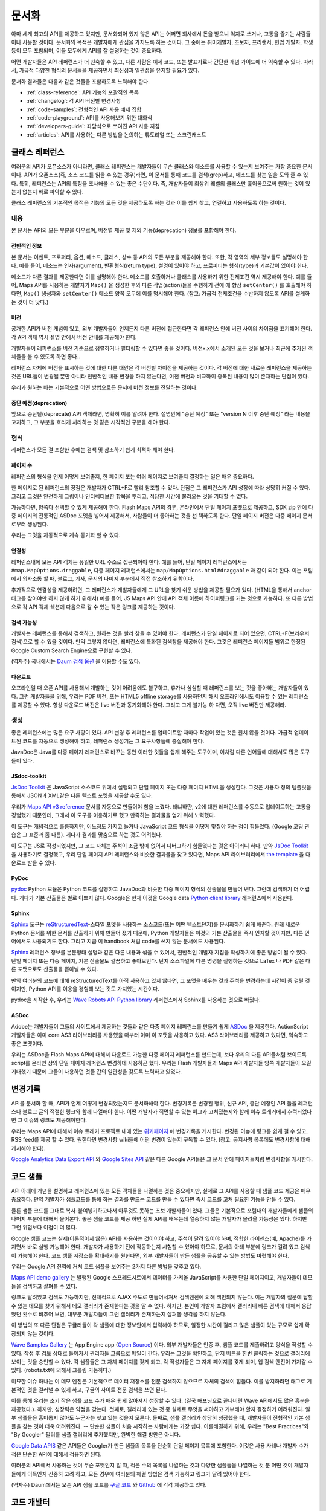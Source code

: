문서화
#############

아마 세계 최고의 API를 제공하고 있지만, 문서화되어 있지 않은 API는 어쩌면
회사에서 돈을 받으니 억지로 쓰거나, 고통을 즐기는 사람들이나 사용할 것이다.
문서화의 목적은 개발자에게 관심을 가지도록 하는 것이다. 그 중에는  취미개발자, 
초보자, 프리랜서, 현업 개발자, 학생 등이 모두 포함되며, 이들 모두에게 API를
잘 설명하는 것이 중요하다.

어떤 개발자들은 API 레퍼런스가 더 친숙할 수 있고, 다른 사람은 예제 코드, 또는
발표자료나 간단한 개념 가이드에 더 익숙할 수 있다. 따라서, 가급적 다양한 형식의 
문서들을 제공하면서 최신성과 일관성을 유지할 필요가 있다.

문서화 결과물은 다음과 같은 것들을 포함하도록 노력해야 한다.

* :ref:`class-reference`: API 기능의 포괄적인 목록
* :ref:`changelog`: 각 API 버전별 변경사항
* :ref:`code-samples`: 전형적인 API 사용 예제 집합
* :ref:`code-playground`: API를 사용해보기 위한 대화식
* :ref:`developers-guide`: 좌담식으로 쓰여진 API 사용 지침
* :ref:`articles`: API를 사용하는 다른 방법을 논의하는 튜토리얼 또는 스크린캐스트

.. _class-reference:

클래스 레퍼런스
***************

여러분의 API가 오픈소스가 아니라면,  클래스 레퍼런스는 개발자들이 
무슨 클래스와 메소드를 사용할 수 있는지 보여주는 가장 중요한 문서이다.
API가 오픈소스(즉, 소스 코드를 읽을 수 있는 경우)라면, 이 문서를 통해
코드를 검색(grep)하고, 메소드를 찾는 일을 도와 줄 수 있다.
특히, 레퍼런스는 API의 특징을 조사해볼 수 있는 좋은 수단이다. 
즉, 개발자들이 최상위 레벨의 클래스만 훑어봄으로써 원하는 것이 있는지 
없는지 바로 파악할 수 있다.

클래스 레퍼런스의 기본적인 목적은 기능의 모든 것을 제공하도록 하는 것과
이를 쉽게 찾고, 연결하고 사용하도록 하는 것이다.


내용
===================

본 문서는 API의 모든 부분을 아우르며, 버전별 제공 및 제외 기능(deprecation)
정보를 포함해야 한다.


전반적인 정보
-------------

본 문서는 이벤트, 프로퍼티, 옵션, 메소드, 클래스, 상수 등 API의 모든 부분을 
제공해야 한다. 또한, 각 영역의 세부 정보들도 설명해야 한다. 예를 들어, 메소드는 
인자(argument), 반환형식(return type), 설명이 있어야 하고, 프로퍼티는 형식(type)과 
기본값이 있어야 한다.

메소드가 다른 결과를 제공한다면 이를 설명해야 한다. 메소드를 호출하거나 클래스를 
사용하기 위한 전제조건 역시 제공해야 한다.  예를 들어, Maps API를 사용하는 개발자가 
``Map()`` 을 생성한 후와 다른 작업(action)들을 수행하기 전에 에 항상 ``setCenter()`` 를 
호출해야 하다면, ``Map()`` 생성자와 ``setCenter()`` 메소드 양쪽 모두에 이를 명시해야
한다. (참고: 가급적 전제조건을 수반하지 않도록 API를 설계하는 것이 더 낫다.)

버전
----------------

공개한 API가 버전 개념이 있고, 외부 개발자들이 언제든지 다른 버전에 접근한다면
각 레퍼런스 안에 버전 사이의 차이점을 표기해야 한다. 각 API 객체 역시 설명 안에서 
버전 안내를 제공해야 한다.

개발자들이 레퍼런스를 버전 기준으로 정렬하거나 필터링할 수 있다면 좋을 것이다.
버전x.x에서 소개된 모든 것을 보거나 최근에 추가된 객체들을 볼 수 있도록 하면 좋다..

레퍼런스 자체에 버전을 표시하는 것에 대한 다른 대안은 각 버전별 차이점을 제공하는 
것이다. 각 버전에 대한 새로운 레퍼런스을 제공하는 것은 URL들이 변경될 뿐만 아니라
전반적인 내용 변경을 하지 않는다면, 이전 버전과 비교하여 중복된 내용이 많이 존재하는
단점이 있다.

우리가 원하는 바는 기본적으로 어떤 방법으로든 문서에 버전 정보를 전달하는 것이다.

중단 예정(deprecation)
----------------------

앞으로 중단될(deprecate) API 객체라면, 명확히 이를 알려야 한다.
설명안에 "중단 예정" 또는 "version N 이후 중단 예정" 라는 내용을 고지하고,
그 부분을 흐리게 처리하는 것 같은 시각적인 구분을 해야 한다.

형식
===================

레퍼런스가 모든 걸 포함한 후에는 검색 및 참조하기 쉽게 최적화 해야 한다.


페이지 수
---------------

레퍼런스의 형식을 언제 어떻게 보여줄지, 한 페이지 또는 여러 페이지로 
보여줄지 결정하는 일은 매우 중요하다.

한 페이지로 된 레퍼런스의 장점은 개발자가 CTRL+F로 빨리 참조할 수 있다.
단점은 그 레퍼런스가 API 성장에 따라 상당히 커질 수 있다. 그리고 그것은 
안전하게 그림이나 인터렉티브한 항목을 뿌리고, 적당한 시간에 불러오는 것을 
기대할 수 없다.

가능하다면, 양쪽다 선택할 수 있게 제공해야 한다. Flash Maps API의 경우,
온라인에서 단일 페이지 포멧으로 제공하고, SDK zip 안에 다중 페이지의 
전통적인 ASDoc 포멧을 넣어서 제공해서, 사람들이 더 좋아하는 것을 선
택하도록 한다. 단일 페이지 버전은 다중 페이지 문서로부터 생성된다. 

우리는 그것을 자동적으로 계속 동기화 할 수 있다.

연결성
--------

레퍼런스내에 모든 API 객체는 유일한 URL 주소로 접근되어야 한다. 예를 들어, 단일 페이지 레퍼런스에서는 ``#map.MapOptions.draggable``, 다중 페이지 레퍼런스에서는 ``map/MapOptions.html#draggable`` 과 같이 되야 한다. 이는 포럼에서 의사소통 할 때, 블로그, 기사, 문서의 나머지 부분에서 직접 참조하기 위함이다.

추가적으로 연결성을 제공하려면, 그 레퍼런스가 개발자들에게 그 URL을 찾기 쉬운 방법을 
제공할 필요가 있다. (HTML을 통해서 anchor 태그를 찾아야만 하지 않게 하기 위해서)
예를 들어, JS Maps API 안에 API 객체 이름에 하이퍼링크를 거는 것으로 가능하다.
또 다른 방법으로 각 API 객체 섹션에 다음으로 갈 수 있는 작은 링크를 제공하는 것이다.

검색 가능성
-----------

개발자는 레퍼런스를 통해서 검색하고, 원하는 것을 빨리 찾을 수 있어야 한다.
레퍼런스가 단일 페이지로 되어 있으면, CTRL+F(브라우저 검색)으로 할 수 있을 것이다.
만약 그렇지 않다면, 레퍼런스에 특화된 검색창을 제공해야 한다. 그것은 레퍼런스 
페이지들 범위로 한정된 Google Custom Search Engine으로 구현할 수 있다.

(역자주) 국내에서는 `Daum 검색 옵션 <http://search.daum.net/search?w=dir&q=site:dna.daum.net+api>`_ 을 이용할 수도 있다.

다운로드
--------

오프라인일 때 오픈 API를 사용해서 개발하는 것이 어려움에도 불구하고, 휴가나 심심할 때 
레퍼런스를 보는 것을 좋아하는 개발자들이 있다. 그런 개발자들을 위해, 우리는 PDF 버전, 
또는 HTML5 offline storage를 사용하던지 해서 오프라인에서도 이용할 수 있는 레퍼런스를 
제공할 수 있다. 항상 다운로드 버전은 live 버전과 동기화해야 한다.  그리고 그게 불가능 하
다면, 오직 live 버전만 제공해라.


생성
==========

좋은 레퍼런스에는 많은 요구 사항이 있다. API 변경 후 레퍼런스를 업데이트할 때마다 작업이 
있는 것은 원치 않을 것이다. 가급적 업데이트된 코드를 자동으로  생성해야 하고, 레퍼런스
생성기는 그 요구사항들에 충실해야 한다.

JavaDoc은 Java를 다중 페이지 레퍼런스로 바꾸는 동안 이러한 것들을 쉽게 해주는 도구이며,
이처럼 다른 언어들에 대해서도 많은 도구들이 있다.

JSdoc-toolkit
-------------

`JsDoc Toolkit`_ 은 JavaScript 소스코드 위에서 실행되고 단일 페이지 또는 다중 페이지 HTML을 
생성한다.  그것은 사용자 정의 템플릿을 통해서 JSON과 XML같은 다른 텍스트 포멧을 제공할 수도 있다.

우리가 `Maps API v3 reference`_ 문서를 자동으로 만들어야 함을 느꼈다. 왜냐하먄, v2에 대한 레퍼런스를 
수동으로 업데이트하는 고통을 경험했기 때문인데, 그래서 이 도구를 이용하기로 했고 만족하는 결과물을
얻기 위해 노력했다.

이 도구는 개념적으로 훌륭하지만, 어느정도 가지고 놀거나 JavaScript 코드 형식을 어떻게 맞춰야 
하는 점이 힘들었다. (Google 코딩 관습은 그 표준과 좀 다름). 게다가 결과를 맞춤으로 하는 것도 어려웠다.

이 도구는 JS로 작성되었지만, 그 코드 자체는 주석이 조금 밖에 없어서 디버그하기 힘들었다는 것은
아이러니 하다. 만약 `JsDoc Toolkit`_ 을 사용하기로 결정했고, 우리 단일 페이지 API 레퍼런스와 
비슷한 결과물을 찾고 있다면, Maps API 라이브러리에서 `the template`_ 을 다운로드 받을 수 있다.

|mapsv3reference|

.. |mapsv3reference| image:: ./screenshot_mapsv3reference.png
.. _JsDoc Toolkit: http://code.google.com/p/jsdoc-toolkit/
.. _Maps API v3 reference: http://code.google.com/apis/maps/documentation/javascript/reference.html
.. _the template: http://gmaps-utility-library-dev.googlecode.com/svn/trunk/util/docs/template/

PyDoc
-----

`pydoc`_ Python 모듈은 Python 코드를 실행하고 JavaDoc과 비슷한 다중 페이지 형식의 산출물을
만들어 낸다. 그런데 검색하기 더 어렵다. 게다가 기본 산출물은 별로 이쁘지 않다.
Google은 현재 이것을 Google data `Python client library`_ 레퍼런스에서 사용한다.

|gdatareference|

.. |gdatareference| image:: ./screenshot_pydoc.png
.. _pydoc: http://docs.python.org/library/pydoc.html
.. _Python client library: http://gdata-python-client.googlecode.com/svn/trunk/pydocs/gdata.html


Sphinx
------

`Sphinx`_ 도구는 `reStructuredText`_-스타일 포멧을 사용하는 소스코드(또는 어떤 텍스트던지)를 
문서화하기 쉽게 해준다.  원래 새로운 Python 문서를 위한 문서를 산출하기 위해 만들어 졌기 때문에, 
Python 개발자들은 이것의 기본 산출물을 즉시 인지할 것이지만, 다른 언어에서도 사용되기도 한다. 
그리고 지금 이 handbook 처럼 code를 쓰지 않는 문서에도 사용된다.

`Sphinx`_ 레퍼런스 정보를 본문형태 설명과 같은 다른 내용과 섞을 수 있어서, 전반적인 개발자 지침을 
작성하기에 좋은 방법이 될 수 있다.  단일 페이지 또는 다중 페이지, 기본 산출물도 깔끔하고 좋아보인다.
단지 소스파일에 다른 명령을 실행하는 것으로 LaTex 나 PDF 같은 다른 포맷으로도 산출물을 뽑아낼 수 있다.

만약 여러분의 코드에 대해 reStructuredText를 아직 사용하고 있지 않다면, 그 포맷을 배우는 것과 
주석을 변경하는데 시간이 좀 걸릴 것이지만, Python API를 이용을 경험해 보는 것도  가치있는 시간이다.

pydoc을 시작한 후, 우리는 `Wave Robots API Python library`_ 레퍼런스에서 Sphinx를 사용하는 것으로 바꿨다.

|wavereference|

.. |wavereference| image:: ./screenshot_wavereference.png
.. _Sphinx: http://sphinx.pocoo.org/
.. _reStructuredText: http://sphinx.pocoo.org/rest.html
.. _Wave Robots API Python library: http://wave-robot-python-client.googlecode.com/svn/trunk/pydocs/index.html

ASDoc
-----

Adobe는 개발자들이 그들의 사이트에서 제공하는 것들과 같은 다중 페이지 레퍼런스를 만들기 
쉽게 `ASDoc`_ 을 제공한다.  ActionScript 개발자들은 이미 core AS3 라이브러리를 사용했을 때부터 
이미 이 포맷을 사용하고 있다. AS3 라이브러리를 제공하고 있다면, 익숙하고 좋은 포맷이다.

우리는 ASDoc을 Flash Maps API에 대해서 다운로드 가능한 다중 페이지 레퍼런스를 만드는데, 
보다 우리의 다른 API들처럼 보이도록 script를 온라인 상의 단일 페이지 레퍼런스 변경하데 
사용하곤 했다.  우리는 Flash 개발자들과 Maps API 개발자들 양쪽 개발자들이 오길 기대했기 
때문에 그들이 사용하던 것들 간의 일관성을 갖도록 노력하고 있었다.

|flashreference|

.. |flashreference| image:: ./screenshot_flashreference.png
.. _ASDoc: http://livedocs.adobe.com/flex/3/html/help.html?content=asdoc_1.html

.. _changelog:

변경기록
*********

API를 문서화 할 때, API가 언제 어떻게 변경되었는지도 문서화해야 한다.
변경기록은 변경된 행위, 신규 API, 중단 예정인 API 들을 레퍼런스나 블로그 
글의 적절한 링크와 함께 나열해야 한다. 어떤 개발자가 직면할 수 있는 버그가 
고쳐졌는지와 함께 이슈 트래커에서 추적되었다면 그 이슈의 링크도 제공해야한다.

우리는 Maps API에 대해서 이슈 트래커 프로젝트 내에 있는 `위키페이지 <http://code.google.com/p/gmaps-api-issues/w/list>`_ 에 
변경기록을 게시한다. 변경된 이슈에 링크를 쉽게 걸 수 있고, RSS feed를 제공
할 수 있다. 원한다면 변경사항 wiki들에 어떤 변경이 있는지 구독할 수 있다.
(참고: 공지사항 목록에도 변경사항에 대해 게시해야 한다).

`Google Analytics Data Export API`_ 와 `Google Sites API`_ 같은
다른 Google API들은 그 문서 안에 페이지들처럼 변경사항을 게시한다. 

|analyticschangelog|

.. |analyticschangelog| image:: ./screenshot_analyticschangelog.png
.. _Google Analytics Data Export API: http://code.google.com/apis/analytics/docs/gdata/changelog.html
.. _Google Sites API: http://code.google.com/apis/sites/changelog.html


.. _code-samples:

코드 샘플
*********

API 아래에 개념을 설명하고 레퍼런스에 있는 모든 객체들을 나열하는 것은 중요하지만, 
실제로 그 API를 사용할 때 샘플 코드 제공은 매우 중요하다. 만약 개발자가 샘플코드를 
통해 하는 결과를 만드는 코드를 만들 수 있다면  즉시 코드를 고쳐 필요한 기능을 만들 수 있다.

물론 샘플 코드를 그대로 복사-붙여넣기하고나서 아무것도 못하는 초보 개발자들이 있다.
그들은 기본적으로 포럼내의 개발자들에게 샘플의 나머지 부분에 대해서 물어본다.
좋은 샘플 코드를 제공 하면 실제 API를 배우는데 열중하지 않는 개발자가 몰려올 가능성은 있다.
하지만 그런 위험보다 이점이 더 많다.

Google 샘플 코드는 실제(이론적이지 않은) API를 사용하는 것이어야 하고,
주석이 달려 있어야 하며, 적합한 라이센스(예, Apache)를 가지면서 바로 실행 가능해야 한다.
개발자가 사용하기 전에 작동하는지 시험할 수 있어야 하므로, 문서의 아래 부분에 링크가 
걸려 있고 검색이 가능해야 한다. 코드 샘플 저장소를 확대하기를  원한다면,
외부 개발자들이 만든 샘플을 공유할 수 있는 방법도 마련해야 한다.

우리는 Google API 전역에 거쳐 코드 샘플을 보여주는 2가지 다른 방법을 갖추고 있다.

`Maps API demo gallery`_ 는 발행된 Google 스프레드시트에서 
데이터를 가져올 JavaScript를 사용한 단일 페이지이고, 
개발자들이 데모들을 검색하고 살펴볼 수 있다.

링크도 달려있고 검색도 가능하지만, 전체적으로 AJAX 주도로 만들어서져서 
검색엔진에 의해 색인되지 않는다. 이는 개발자의 질문에 답할 수 있는 데모를 
찾기 위해서 데모 갤러리가 존재한다는 것을 알 수 없다. 하지만, 본인이 개발자 
포럼에서 갤러리내 빠른 검색에 대해서 응답했던 횟수로 비추어 보면, 대부분
개발자들이 그런 갤러리가 존재하는지 살펴볼 생각을 하지 않는다.

이 방법의 또 다른 단점은 구글러들이 각 샘플에 대한 정보안에서 입력해야 하므로,
일정한 시간이 걸리고 많은 샘플이 있는 규모로 쉽게 확장되지 않는 것이다.

|mapsgallery|

`Wave Samples Gallery`_ 는 App Engine app (`Open Source`_) 이다.
외부 개발자들은 인증 후, 샘플 코드를 제출하려고 양식을 작성할 수 있다. 작성 후
검토 상태로 들어가서 관리자들 그룹으로 메일이 간다. 우리는 그것을 확인하고, 
단지 버튼을 한번 클릭하는 것으로 갤러리에 보이는 것을 승인할 수 있다.
각 샘플들은 그 자체 페이지를 갖게 되고, 각 작성자들은 그 자체 페이지를 갖게 되며, 
웹 검색 엔진이 가져갈 수 있다. (robots.txt에 의해서 크롤링 가능하다.)

미묘한 이슈 하나는 이 데모 엔진은 기본적으로 데이터 저장소를 전문 검색하지 않으므로
자체의 검색이 힘들다. 이를 방지하려면 태그로 기본적인 것을 걸러낼 수 있게 하고,
구글의 사이트 전문 검색을 쓰면 된다.

이를 통해 우리는 초기 작은 샘플 코드 수가 매우 쉽게 많아져서 성장할 수 있다.
(결국 해프닝으로 끝나버린 Wave API에서도 많은 흥분을 제공했다.). 하지만, 성장력은 
약점을 갖는다. 첫째로, 갤러리에 있는 것 중 실제로 무엇을 써야하고 거부해야 할지 
결정하기 어려워진다.  일부 샘플들은 흥미롭지 않아도 누군가는 찾고 있는 것을지 모른다.
둘째로, 샘플 갤러리가 상당히 성장했을 때, 개발자들이 전형적인 기본 샘플을 찾는 것이
더욱 어려워진다. -- 단순한 샘플이 처음 시작하는 사람에게는 가장 쉽다. 이를해결하기 위해, 
우리는 "Best Practices"와 "By Googler" 필터를 샘플 갤러리에 추가했지만, 완벽한 해결 
방안은 아니다.

|wavegallery|

`Google Data APIS`_ 같은 API들은 Googler가 만든 샘플의 목록을 단순히 단일 페이지 목록에 포함한다. 
이것은 사용 사례나 개발자 수가 적은 단순한 API에 대해서 적용하면 된다.

|gdatagallery|

.. TODO: Mention Chrome Extensions Samples

여러분의 API에서 사용하는 것이 무슨 포맷인지 알 때, 적은 수의 목록을 나열하는 것과 
다양한 샘플들을 나열하는 것 분 어떤 것이 개발자들에게 이득인지 신중히 고려 하고, 
모든 경우에 여러분의 해결 방법은 검색 가능하고 링크가 달려 있어야 한다.

(역자주) Daum에서는 오픈 API 샘플 코드를 `구글 코드 <http://code.google.com/p/daumapis/>`_ 와 `Github <https://github.com/daumdna/apis>`_ 에 각각 제공하고 있다.

.. _Maps API demo gallery: http://code.google.com/apis/maps/documentation/javascript/demogallery.html
.. _Wave Samples Gallery: http://wave-samples-gallery.appspot.com/
.. _Open Source: http://google-wave-resources.googlecode.com/svn/trunk/samples-gallery/
.. _Google Data APIs: http://code.google.com/apis/gdata/samples.html
.. |mapsgallery| image:: ./screenshot_mapsdemogallery.png
.. |wavegallery| image:: ./screenshot_wavesamplesgallery.png
.. |gdatagallery| image:: ./screenshot_googledatasamples.png


.. _code-playground:

코드 개발터
***********

일부 API 사용을 시작하는데 환경을 설정하는 것은 때때로 개발자들에게 많은 작업일 수 있다.
-- 때로 너무 많은 작업이라서 그것을 해보지도 못한다. 만약 개발자가 여러분의 사이트에서 
어떤 설정도 하지 않고 바로 실행 시켜 볼 수 있다면,  API에 대해 흥미를 갖을 것이고, 
향후에 기꺼이 사용하는 노력을 할 것이다. 동적인 코드 개발터가 문서에 대한 좋은 보완책이 
될 수 있다.

클라이언트 및 서버 사이드 또는 HTTP API 어느 것이냐에 따라, 코드 개발터는 다른 형태가 된다.
Maps API와 약 20개의 다른 API들을 포함하는 AJAX API에 대해서 우리는  
`Google Code Playground`_ 를 제공한다. 이 개발도구를 사용해서 개발자는 왼편에서 일부 샘플을
선택할 수 있고, 코드의 결과를 미리 보고 수정하고 끝난 후 저장하거나 내보내기를 할 수 있다.

이러한 방법으로 초기 작업을 해보고 준비 되었을 때, 간단한 작업 만으로 자체 개발 환경으로 
변경할 수 있다. 이 프로그램은 App Engine 상에서 실행되고, 소스코드는 
`google-ajax-examples repository`_ 에 공개되어 있다. 다른 API들도 그 자체 목적을 위해서 
변경해서 재사용할 수 있다. -- Google의 `HTML5 playground`_ 또는 Google 이외에 
`Mapstraction playground`_ 같은 것들을 말한다.

|ajaxplayground|

HTTP기반의 Google data API들 중 일부는 그 프로토콜과 의사소통할 수 있는 인터렉티브한 
몇개의 애플리케이션을 제공한다.  `OAuth playground`_ 는 일부 API에 대한 인증 토큰 확인을
쉽게 하고 일부 URL상에서의 GET 또는 POST 요청을 수행한다. 이 playground는 개발자들이 
스스로 코드를 작성하기 전에 API의 결과를 미리 보고 미묘할 수 있는 그들 자체 응용프로그램 
내에서의 OAuth 흐름을 디버깅할 수도 있게 도와준다. 
이 프로그램은 `gdata-samlpes repository`_ 에 소스가 공개되어 있고, 다른 OAuth 기반 API 
작품에서 재사용될 수도 있을 것이다.

|oauthplayground|

내가 가장 좋아하는 Google 이외의 playeground 제품 중 하나는 `Flickr API explorer`_ 이다.
이것은 Flickr XML-RPC API의 최상위를 포함하여 모든 파라미터들을 지정해서 브라우저 내에서 
그 결과를 볼 수 있다. 추가로, Flickr의 photoset에 기반한 파라미터에 대한 추천값을 
제안하기까지 한다. 내가 Flickr api를 사용할 때,  내가 어떤 것을 어떻게 할 수 있는지 궁금할 때 
난 항상 Flickr api explorer부터 본다.

|flickrexplorer|

지금까지 언급한 코드 개발터는 많은 기능을 제공한다 - 개발자들을 사로잡기에 좋은 방법이고, 
API를 테스트하고 디버그하기 쉽게 하고, 또한 API를 가르치고 설명하기에 멋진 도구들이다.

.. _Google Code Playground: http://code.google.com/apis/ajax/playground
.. _google-ajax-examples repository: http://code.google.com/p/google-ajax-examples/source/browse/#svn/trunk/interactive_samples
.. _HTML5 playground: http://playground.html5rocks.com/
.. _Mapstraction playground: http://mapstraction.appspot.com/
.. _OAuth playground: http://googlecodesamples.com/oauth_playground/
.. _gdata-samples repository: http://code.google.com/p/gdata-samples/source/browse/#svn/trunk/oauth_playground
.. _Flickr API explorer: http://www.flickr.com/services/api/explore/?method=flickr.photos.search
.. |ajaxplayground| image:: ./screenshot_ajaxplayground.png
.. |oauthplayground| image:: ./screenshot_oauthplayground.png
.. |flickrexplorer| image:: ./screenshot_flickrexplorer.png

.. _developers-guide:

개발자 안내서
*************

개발자 안내서는 API를 어떻게 사용하는지에 대한 검토(walkthrough)이다. - 
그것은 강사가 학생들에게 그 API에 대해서 어떻게 설명하는 것인지와 같은 것이지만, 
온라인 출판물로 존재한다. 학생들 몇몇은 그 API가 처음일 것이고, 몇몇은 웹 개발이 
완전 처음일 것이고 또는 오래된 전문가일 것이다. - 지침은 모두를 위해 작업해야 한다.

최소한 안내서는 API를 어떻게 시작하는지 설명해야 하고, 샘플 개발 코드에 대한 지식이 
전혀없는 개발자를 끌어와야 한다. 만약 샘플 코드에서 개발 동기를 얻을 수 있다면, 
단지 레퍼런스를 사용하는 API를 살펴보는 것 보다 훨씬 뛰어나다.

가능하다면, 안내서는 교육 형식을 통해서 최고를 배우려는 개발자를 위해서 API의 모든 
면을 검토하고 있어야 한다.

|mapsdevguide|

`Maps API Developer's Guide`_ 는 종합 안내서의 한 예이다.
안내서에는 API 각 부분이 어떻게 동작하는지에 대해 설명한 페이지가 있다.
그 스팩트럼의 반대쪽에, Flickr API는 그들의 HTTP API가 어떻게 작동하는지에 대한
`몇 가지 부분 <http://www.flickr.com/services/api/misc.overview.html>`_ 만 제공하고, 
다음에 여러분이 API 사용을 시작하도록 API explorer로 링크를 걸어 준다.

종합 안내서는 HTTP API 보다는 JavaScript API를 위해 더 필요할 것 같다. 
HTTP API가 모든 실행에 대해서 전형적으로 똑같은 요청/응답 패턴인데 반하여, 
JS API는 그것의 다른 부분이 사용되는 방법을 바꿀 수 있기 때문이다.
(참고로 Flickr는 `사용자 인증 <http://www.flickr.com/services/api/misc.userauth.html>`_ 상에 추가적인 문서를 제공하고, HTTP 요청만큼 직접적인 주제는 아니다.

길이와 상관없이 안내서는 문서의 다른 부분들을 연결해야 한다 - 
레퍼런스, 샘플, playground, 기사 - 그래서 그 개발자들은 그 자원들이 존재하는지 이해하고, 
이후에는 스스로 그것들을 조사할 것이다.

.. _Maps API Developer's Guide: http://code.google.com/apis/maps/documentation/javascript/basics.html
.. |mapsdevguide| image:: ./screenshot_mapsdevguide.png


.. _articles:

튜토리얼
*********

개발자 안내서가 API의 기본 사용법과 그 기능을 전체적으로 개발자에게 
알려줄 수 있다고 해도 같은 방법으로 모든 가이드를 해 줄 수는 없다. 
즉, 개발자에게 또 다른 서비스, 프레임워크, 또는 API를 조합하는 것과 
같은 API의 특수한 사용방법을 가르칠 때는 튜토리얼이 필요한 것이다.

예를 들어, Maps API와 PHP & MySQL을 조합하는 것에 대한 튜토리얼이  
내가 썼던 것 중 가장 인기 있었다. 난 데이터베이스로부터 지도위에 마커들을 
렌더링 하는 `기본 문서 <http://code.google.com/apis/maps/articles/phpsqlajax.html>`_ 을 시작했고, (분석 및 포럼 게시물 양쪽에서)
그 기사를 읽은 개발자 수를 본 후, 나는 관련된 글을 쓰기 시작했고, 
그것들을 다시 링크 걸었으며, 이후에는 연재물 형태와 비슷하게 되었다.

튜토리얼 형식은 다양하다. - 일부는 (PHP/MySQL 튜토리얼 처럼) 시작부터 
최종 결과물까지 순서를 보여주는 것도 있고, `Debugging Wave Robots`_ 같은
팁 모음, 그리고 몇몇은 `Using Debugging Tools with the Maps API`_ 
같이 시각적으로 과정을 설명하는 스크린캐스트가 될 수 있다.

|screencast|

이 각각의 형식들은 서로 다른 개발자들에게 호소하고 다른 내용에 대해 작업하고, 
다른 형식을 취한 실험과 청중과 API에 대해 무엇이 동작하는지를 보여주는 
좋은 것이다. 

운이 좋다면, 외부 개발자들이 쓴 많은 논설과 튜토리얼들을 볼 수 있을 것이다.
할 수 있다면, 그 글들의 링크를 수집하도록 하고, 
(그 글들이 비공식적인 것이라고 표시해서) 여러분 소유 문서에 제공해야 한다. 
그 글을 쓴 사람들의 사이트 트래픽을 높혀주므로 그들에게도 좋고, 고마워서 
글을 더 많이 쓸 것이고, 다른 관점에서 쓰여진 추가 자원들을 살펴 볼 수 있기 때문에
개발자들에게도 좋다. 이들을 관리하기 위해서, 일반적으로 외부글들을 북마크 하고, 
나의 알림 또는 트위터 스트림을 한달에 한번씩 보며, 그것들에 대한
우리의 튜토리얼 페이지와 블로그에 추가한다.

우리 API 문서 사이트에 대한 분석에 따르면, 
개발자들은 주요 개발자 안내서보다 튜토리얼 섹션을 방문할 가능성이 적다.
아마도 그들은 해답을 "주요" 개발자 안내서에서 찾을 것으로 추측되기 때문이다. 
개발자들이 튜토리얼으로 들어가는 것을 늘리기 위해서, 그 문서를 관련되고 의미있는 
글에 링크거는 것을 추천한다.

.. _Using Debugging Tools with the Maps API: http://code.google.com/apis/maps/articles/debuggingmaps.html
.. _Debugging Wave Robots: http://code.google.com/apis/wave/articles/robotdebugging.html
.. |screencast| image:: ./screenshot_mapsscreencast.png

